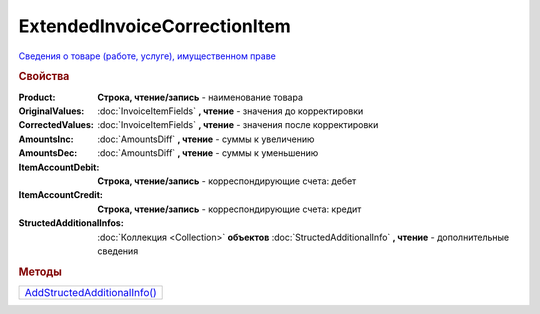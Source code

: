 ExtendedInvoiceCorrectionItem
=============================

`Сведения о товаре (работе, услуге), имущественном праве <https://normativ.kontur.ru/document?moduleId=1&documentId=273231&rangeId=230531>`_


.. rubric:: Свойства

:Product:
  **Строка, чтение/запись** - наименование товара

:OriginalValues:
  :doc:`InvoiceItemFields` **, чтение** - значения до корректировки

:CorrectedValues:
  :doc:`InvoiceItemFields` **, чтение** - значения после корректировки

:AmountsInc:
  :doc:`AmountsDiff` **, чтение** - суммы к увеличению

:AmountsDec:
  :doc:`AmountsDiff` **, чтение** - суммы к уменьшению

:ItemAccountDebit:
  **Строка, чтение/запись** - корреспондирующие счета: дебет

:ItemAccountCredit:
  **Строка, чтение/запись** - корреспондирующие счета: кредит

:StructedAdditionalInfos:
  :doc:`Коллекция <Collection>` **объектов** :doc:`StructedAdditionalInfo` **, чтение** - дополнительные сведения



.. rubric:: Методы

+------------------------------------------------------------+
| |ExtendedInvoiceCorrectionItem-AddStructedAdditionalInfo|_ |
+------------------------------------------------------------+

.. |ExtendedInvoiceCorrectionItem-AddStructedAdditionalInfo| replace:: AddStructedAdditionalInfo()



.. _ExtendedInvoiceCorrectionItem-AddStructedAdditionalInfo:
.. method:: ExtendedInvoiceCorrectionItem.AddStructedAdditionalInfo()

    Добавляет :doc:`новый элемент <StructedAdditionalInfo>` в коллекцию *StructedAdditionalInfos*

